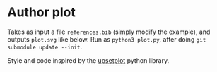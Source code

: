 * Author plot

Takes as input a file =references.bib= (simply modify the example), and outputs
=plot.svg= like below. Run as =python3 plot.py=, after doing =git submodule update --init=.

[[file:./plot.svg]]

Style and code inspired by the [[https://upsetplot.readthedocs.io/en/stable/][upsetplot]] python library.
